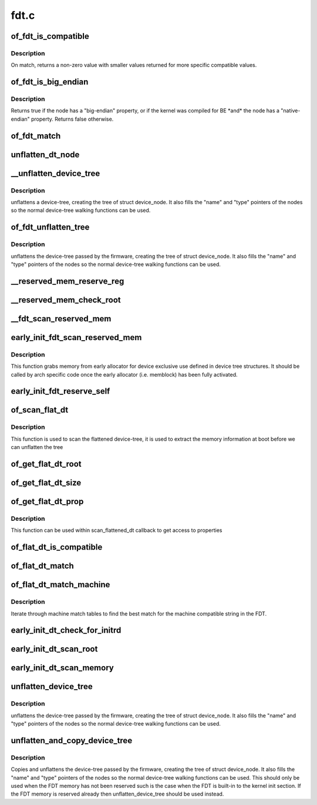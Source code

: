 .. -*- coding: utf-8; mode: rst -*-

=====
fdt.c
=====


.. _`of_fdt_is_compatible`:

of_fdt_is_compatible
====================

.. c:function:: int of_fdt_is_compatible (const void *blob, unsigned long node, const char *compat)

    Return true if given node from the given blob has compat in its compatible list

    :param const void \*blob:
        A device tree blob

    :param unsigned long node:
        node to test

    :param const char \*compat:
        compatible string to compare with compatible list.



.. _`of_fdt_is_compatible.description`:

Description
-----------

On match, returns a non-zero value with smaller values returned for more
specific compatible values.



.. _`of_fdt_is_big_endian`:

of_fdt_is_big_endian
====================

.. c:function:: bool of_fdt_is_big_endian (const void *blob, unsigned long node)

    Return true if given node needs BE MMIO accesses

    :param const void \*blob:
        A device tree blob

    :param unsigned long node:
        node to test



.. _`of_fdt_is_big_endian.description`:

Description
-----------

Returns true if the node has a "big-endian" property, or if the kernel
was compiled for BE \*and\* the node has a "native-endian" property.
Returns false otherwise.



.. _`of_fdt_match`:

of_fdt_match
============

.. c:function:: int of_fdt_match (const void *blob, unsigned long node, const char *const *compat)

    Return true if node matches a list of compatible values

    :param const void \*blob:

        *undescribed*

    :param unsigned long node:

        *undescribed*

    :param const \*compat:

        *undescribed*



.. _`unflatten_dt_node`:

unflatten_dt_node
=================

.. c:function:: void *unflatten_dt_node (const void *blob, void *mem, int *poffset, struct device_node *dad, struct device_node **nodepp, unsigned long fpsize, bool dryrun)

    Alloc and populate a device_node from the flat tree

    :param const void \*blob:
        The parent device tree blob

    :param void \*mem:
        Memory chunk to use for allocating device nodes and properties

    :param int \*poffset:
        pointer to node in flat tree

    :param struct device_node \*dad:
        Parent struct device_node

    :param struct device_node \*\*nodepp:
        The device_node tree created by the call

    :param unsigned long fpsize:
        Size of the node path up at the current depth.

    :param bool dryrun:
        If true, do not allocate device nodes but still calculate needed
        memory size



.. _`__unflatten_device_tree`:

__unflatten_device_tree
=======================

.. c:function:: void __unflatten_device_tree (const void *blob, struct device_node **mynodes, void * (*dt_alloc) (u64 size, u64 align)

    create tree of device_nodes from flat blob

    :param const void \*blob:
        The blob to expand

    :param struct device_node \*\*mynodes:
        The device_node tree created by the call

    :param void \* (\*dt_alloc) (u64 size, u64 align):
        An allocator that provides a virtual address to memory
        for the resulting tree



.. _`__unflatten_device_tree.description`:

Description
-----------


unflattens a device-tree, creating the
tree of struct device_node. It also fills the "name" and "type"
pointers of the nodes so the normal device-tree walking functions
can be used.



.. _`of_fdt_unflatten_tree`:

of_fdt_unflatten_tree
=====================

.. c:function:: void of_fdt_unflatten_tree (const unsigned long *blob, struct device_node **mynodes)

    create tree of device_nodes from flat blob

    :param const unsigned long \*blob:

        *undescribed*

    :param struct device_node \*\*mynodes:

        *undescribed*



.. _`of_fdt_unflatten_tree.description`:

Description
-----------


unflattens the device-tree passed by the firmware, creating the
tree of struct device_node. It also fills the "name" and "type"
pointers of the nodes so the normal device-tree walking functions
can be used.



.. _`__reserved_mem_reserve_reg`:

__reserved_mem_reserve_reg
==========================

.. c:function:: int __reserved_mem_reserve_reg (unsigned long node, const char *uname)

    reserve all memory described in 'reg' property

    :param unsigned long node:

        *undescribed*

    :param const char \*uname:

        *undescribed*



.. _`__reserved_mem_check_root`:

__reserved_mem_check_root
=========================

.. c:function:: int __reserved_mem_check_root (unsigned long node)

    check if #size-cells, #address-cells provided in /reserved-memory matches the values supported by the current implementation, also check if ranges property has been provided

    :param unsigned long node:

        *undescribed*



.. _`__fdt_scan_reserved_mem`:

__fdt_scan_reserved_mem
=======================

.. c:function:: int __fdt_scan_reserved_mem (unsigned long node, const char *uname, int depth, void *data)

    scan a single FDT node for reserved memory

    :param unsigned long node:

        *undescribed*

    :param const char \*uname:

        *undescribed*

    :param int depth:

        *undescribed*

    :param void \*data:

        *undescribed*



.. _`early_init_fdt_scan_reserved_mem`:

early_init_fdt_scan_reserved_mem
================================

.. c:function:: void early_init_fdt_scan_reserved_mem ( void)

    create reserved memory regions

    :param void:
        no arguments



.. _`early_init_fdt_scan_reserved_mem.description`:

Description
-----------


This function grabs memory from early allocator for device exclusive use
defined in device tree structures. It should be called by arch specific code
once the early allocator (i.e. memblock) has been fully activated.



.. _`early_init_fdt_reserve_self`:

early_init_fdt_reserve_self
===========================

.. c:function:: void early_init_fdt_reserve_self ( void)

    reserve the memory used by the FDT blob

    :param void:
        no arguments



.. _`of_scan_flat_dt`:

of_scan_flat_dt
===============

.. c:function:: int of_scan_flat_dt (int (*it) (unsigned long node, const char *uname, int depth, void *data, void *data)

    scan flattened tree blob and call callback on each.

    :param int (\*it) (unsigned long node, const char \*uname, int depth, void \*data):
        callback function

    :param void \*data:
        context data pointer



.. _`of_scan_flat_dt.description`:

Description
-----------

This function is used to scan the flattened device-tree, it is
used to extract the memory information at boot before we can
unflatten the tree



.. _`of_get_flat_dt_root`:

of_get_flat_dt_root
===================

.. c:function:: unsigned long of_get_flat_dt_root ( void)

    find the root node in the flat blob

    :param void:
        no arguments



.. _`of_get_flat_dt_size`:

of_get_flat_dt_size
===================

.. c:function:: int of_get_flat_dt_size ( void)

    Return the total size of the FDT

    :param void:
        no arguments



.. _`of_get_flat_dt_prop`:

of_get_flat_dt_prop
===================

.. c:function:: const void *of_get_flat_dt_prop (unsigned long node, const char *name, int *size)

    Given a node in the flat blob, return the property ptr

    :param unsigned long node:

        *undescribed*

    :param const char \*name:

        *undescribed*

    :param int \*size:

        *undescribed*



.. _`of_get_flat_dt_prop.description`:

Description
-----------


This function can be used within scan_flattened_dt callback to get
access to properties



.. _`of_flat_dt_is_compatible`:

of_flat_dt_is_compatible
========================

.. c:function:: int of_flat_dt_is_compatible (unsigned long node, const char *compat)

    Return true if given node has compat in compatible list

    :param unsigned long node:
        node to test

    :param const char \*compat:
        compatible string to compare with compatible list.



.. _`of_flat_dt_match`:

of_flat_dt_match
================

.. c:function:: int of_flat_dt_match (unsigned long node, const char *const *compat)

    Return true if node matches a list of compatible values

    :param unsigned long node:

        *undescribed*

    :param const \*compat:

        *undescribed*



.. _`of_flat_dt_match_machine`:

of_flat_dt_match_machine
========================

.. c:function:: const void *of_flat_dt_match_machine (const void *default_match, const void * (*get_next_compat) (const char * const**)

    Iterate match tables to find matching machine.

    :param const void \*default_match:
        A machine specific ptr to return in case of no match.

    :param const void \* (\*get_next_compat) (const char \* const\*\*):
        callback function to return next compatible match table.



.. _`of_flat_dt_match_machine.description`:

Description
-----------

Iterate through machine match tables to find the best match for the machine
compatible string in the FDT.



.. _`early_init_dt_check_for_initrd`:

early_init_dt_check_for_initrd
==============================

.. c:function:: void early_init_dt_check_for_initrd (unsigned long node)

    Decode initrd location from flat tree

    :param unsigned long node:
        reference to node containing initrd location ('chosen')



.. _`early_init_dt_scan_root`:

early_init_dt_scan_root
=======================

.. c:function:: int early_init_dt_scan_root (unsigned long node, const char *uname, int depth, void *data)

    fetch the top level address and size cells

    :param unsigned long node:

        *undescribed*

    :param const char \*uname:

        *undescribed*

    :param int depth:

        *undescribed*

    :param void \*data:

        *undescribed*



.. _`early_init_dt_scan_memory`:

early_init_dt_scan_memory
=========================

.. c:function:: int early_init_dt_scan_memory (unsigned long node, const char *uname, int depth, void *data)

    Look for an parse memory nodes

    :param unsigned long node:

        *undescribed*

    :param const char \*uname:

        *undescribed*

    :param int depth:

        *undescribed*

    :param void \*data:

        *undescribed*



.. _`unflatten_device_tree`:

unflatten_device_tree
=====================

.. c:function:: void unflatten_device_tree ( void)

    create tree of device_nodes from flat blob

    :param void:
        no arguments



.. _`unflatten_device_tree.description`:

Description
-----------


unflattens the device-tree passed by the firmware, creating the
tree of struct device_node. It also fills the "name" and "type"
pointers of the nodes so the normal device-tree walking functions
can be used.



.. _`unflatten_and_copy_device_tree`:

unflatten_and_copy_device_tree
==============================

.. c:function:: void unflatten_and_copy_device_tree ( void)

    copy and create tree of device_nodes from flat blob

    :param void:
        no arguments



.. _`unflatten_and_copy_device_tree.description`:

Description
-----------


Copies and unflattens the device-tree passed by the firmware, creating the
tree of struct device_node. It also fills the "name" and "type"
pointers of the nodes so the normal device-tree walking functions
can be used. This should only be used when the FDT memory has not been
reserved such is the case when the FDT is built-in to the kernel init
section. If the FDT memory is reserved already then unflatten_device_tree
should be used instead.


